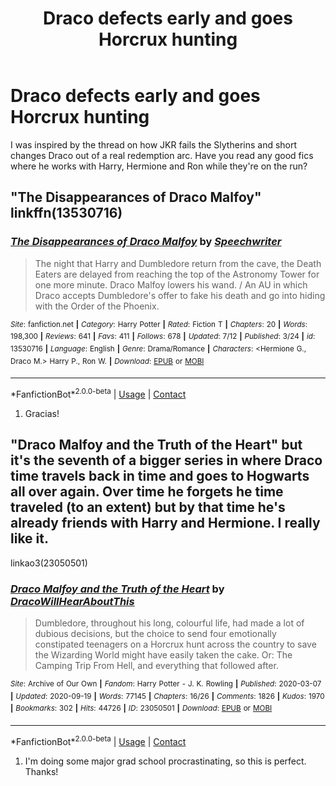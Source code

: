 #+TITLE: Draco defects early and goes Horcrux hunting

* Draco defects early and goes Horcrux hunting
:PROPERTIES:
:Author: boomboxbabe
:Score: 3
:DateUnix: 1601144593.0
:DateShort: 2020-Sep-26
:FlairText: Request
:END:
I was inspired by the thread on how JKR fails the Slytherins and short changes Draco out of a real redemption arc. Have you read any good fics where he works with Harry, Hermione and Ron while they're on the run?


** "The Disappearances of Draco Malfoy" linkffn(13530716)
:PROPERTIES:
:Author: davidwelch158
:Score: 5
:DateUnix: 1601148763.0
:DateShort: 2020-Sep-26
:END:

*** [[https://www.fanfiction.net/s/13530716/1/][*/The Disappearances of Draco Malfoy/*]] by [[https://www.fanfiction.net/u/822022/Speechwriter][/Speechwriter/]]

#+begin_quote
  The night that Harry and Dumbledore return from the cave, the Death Eaters are delayed from reaching the top of the Astronomy Tower for one more minute. Draco Malfoy lowers his wand. / An AU in which Draco accepts Dumbledore's offer to fake his death and go into hiding with the Order of the Phoenix.
#+end_quote

^{/Site/:} ^{fanfiction.net} ^{*|*} ^{/Category/:} ^{Harry} ^{Potter} ^{*|*} ^{/Rated/:} ^{Fiction} ^{T} ^{*|*} ^{/Chapters/:} ^{20} ^{*|*} ^{/Words/:} ^{198,300} ^{*|*} ^{/Reviews/:} ^{641} ^{*|*} ^{/Favs/:} ^{411} ^{*|*} ^{/Follows/:} ^{678} ^{*|*} ^{/Updated/:} ^{7/12} ^{*|*} ^{/Published/:} ^{3/24} ^{*|*} ^{/id/:} ^{13530716} ^{*|*} ^{/Language/:} ^{English} ^{*|*} ^{/Genre/:} ^{Drama/Romance} ^{*|*} ^{/Characters/:} ^{<Hermione} ^{G.,} ^{Draco} ^{M.>} ^{Harry} ^{P.,} ^{Ron} ^{W.} ^{*|*} ^{/Download/:} ^{[[http://www.ff2ebook.com/old/ffn-bot/index.php?id=13530716&source=ff&filetype=epub][EPUB]]} ^{or} ^{[[http://www.ff2ebook.com/old/ffn-bot/index.php?id=13530716&source=ff&filetype=mobi][MOBI]]}

--------------

*FanfictionBot*^{2.0.0-beta} | [[https://github.com/FanfictionBot/reddit-ffn-bot/wiki/Usage][Usage]] | [[https://www.reddit.com/message/compose?to=tusing][Contact]]
:PROPERTIES:
:Author: FanfictionBot
:Score: 3
:DateUnix: 1601148779.0
:DateShort: 2020-Sep-26
:END:

**** Gracias!
:PROPERTIES:
:Author: boomboxbabe
:Score: 1
:DateUnix: 1601680119.0
:DateShort: 2020-Oct-03
:END:


** "Draco Malfoy and the Truth of the Heart" but it's the seventh of a bigger series in where Draco time travels back in time and goes to Hogwarts all over again. Over time he forgets he time traveled (to an extent) but by that time he's already friends with Harry and Hermione. I really like it.

linkao3(23050501)
:PROPERTIES:
:Author: mj_park3r
:Score: 3
:DateUnix: 1601171910.0
:DateShort: 2020-Sep-27
:END:

*** [[https://archiveofourown.org/works/23050501][*/Draco Malfoy and the Truth of the Heart/*]] by [[https://www.archiveofourown.org/users/DracoWillHearAboutThis/pseuds/DracoWillHearAboutThis][/DracoWillHearAboutThis/]]

#+begin_quote
  Dumbledore, throughout his long, colourful life, had made a lot of dubious decisions, but the choice to send four emotionally constipated teenagers on a Horcrux hunt across the country to save the Wizarding World might have easily taken the cake. Or: The Camping Trip From Hell, and everything that followed after.
#+end_quote

^{/Site/:} ^{Archive} ^{of} ^{Our} ^{Own} ^{*|*} ^{/Fandom/:} ^{Harry} ^{Potter} ^{-} ^{J.} ^{K.} ^{Rowling} ^{*|*} ^{/Published/:} ^{2020-03-07} ^{*|*} ^{/Updated/:} ^{2020-09-19} ^{*|*} ^{/Words/:} ^{77145} ^{*|*} ^{/Chapters/:} ^{16/26} ^{*|*} ^{/Comments/:} ^{1826} ^{*|*} ^{/Kudos/:} ^{1970} ^{*|*} ^{/Bookmarks/:} ^{302} ^{*|*} ^{/Hits/:} ^{44726} ^{*|*} ^{/ID/:} ^{23050501} ^{*|*} ^{/Download/:} ^{[[https://archiveofourown.org/downloads/23050501/Draco%20Malfoy%20and%20the.epub?updated_at=1600504864][EPUB]]} ^{or} ^{[[https://archiveofourown.org/downloads/23050501/Draco%20Malfoy%20and%20the.mobi?updated_at=1600504864][MOBI]]}

--------------

*FanfictionBot*^{2.0.0-beta} | [[https://github.com/FanfictionBot/reddit-ffn-bot/wiki/Usage][Usage]] | [[https://www.reddit.com/message/compose?to=tusing][Contact]]
:PROPERTIES:
:Author: FanfictionBot
:Score: 2
:DateUnix: 1601171927.0
:DateShort: 2020-Sep-27
:END:

**** I'm doing some major grad school procrastinating, so this is perfect. Thanks!
:PROPERTIES:
:Author: boomboxbabe
:Score: 1
:DateUnix: 1601680105.0
:DateShort: 2020-Oct-03
:END:
